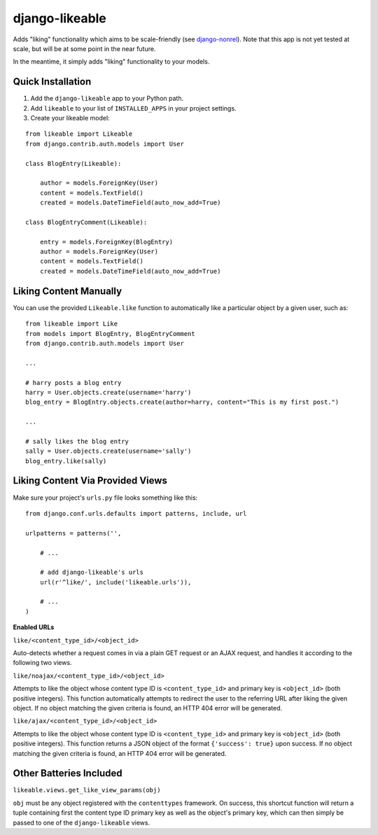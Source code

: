 django-likeable
===============

Adds "liking" functionality which aims to be scale-friendly
(see `django-nonrel <http://www.allbuttonspressed.com/projects/django-nonrel>`_).
Note that this app is not yet tested at scale, but will be at some point in the
near future.

In the meantime, it simply adds "liking" functionality to your models.

Quick Installation
------------------
1. Add the ``django-likeable`` app to your Python path.
2. Add ``likeable`` to your list of ``INSTALLED_APPS`` in your project settings.
3. Create your likeable model:

::

    from likeable import Likeable
    from django.contrib.auth.models import User

    class BlogEntry(Likeable):

        author = models.ForeignKey(User)
        content = models.TextField()
        created = models.DateTimeField(auto_now_add=True)

    class BlogEntryComment(Likeable):
        
        entry = models.ForeignKey(BlogEntry)
        author = models.ForeignKey(User)
        content = models.TextField()
        created = models.DateTimeField(auto_now_add=True)

Liking Content Manually
-----------------------
You can use the provided ``Likeable.like`` function to automatically like a particular
object by a given user, such as:

::

    from likeable import Like
    from models import BlogEntry, BlogEntryComment
    from django.contrib.auth.models import User

    ...

    # harry posts a blog entry
    harry = User.objects.create(username='harry')
    blog_entry = BlogEntry.objects.create(author=harry, content="This is my first post.")

    ...

    # sally likes the blog entry
    sally = User.objects.create(username='sally')
    blog_entry.like(sally)

Liking Content Via Provided Views
---------------------------------
Make sure your project's ``urls.py`` file looks something like this:

::

    from django.conf.urls.defaults import patterns, include, url

    urlpatterns = patterns('',

        # ...

        # add django-likeable's urls
        url(r'^like/', include('likeable.urls')),

        # ...
    )

**Enabled URLs**

``like/<content_type_id>/<object_id>``

Auto-detects whether a request comes in via
a plain GET request or an AJAX request, and handles it according to the following two
views.

``like/noajax/<content_type_id>/<object_id>``

Attempts to like the object whose
content type ID is ``<content_type_id>`` and primary key is ``<object_id>`` (both
positive integers). This function automatically attempts to redirect the user to the
referring URL after liking the given object. If no object matching the given criteria is
found, an HTTP 404 error will be generated.

``like/ajax/<content_type_id>/<object_id>``

Attempts to like the object whose
content type ID is ``<content_type_id>`` and primary key is ``<object_id>`` (both
positive integers). This function returns a JSON object of the format
``{'success': true}`` upon success. If no object matching the given criteria is
found, an HTTP 404 error will be generated.

Other Batteries Included
------------------------

``likeable.views.get_like_view_params(obj)``

``obj`` must be any object registered with the ``contenttypes`` framework.
On success, this shortcut function will return a tuple containing first the
content type ID primary key as well as the object's primary key, which can
then simply be passed to one of the ``django-likeable`` views.

